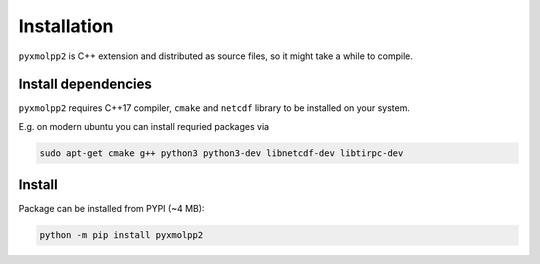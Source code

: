 
Installation
============

``pyxmolpp2`` is C++ extension and distributed as source files, so it might take a while to compile.


.. note-danger::

    Windows platform is not yet supported, see :gh:`sizmailov/pyxmolpp2#54`

Install dependencies
--------------------

``pyxmolpp2`` requires C++17 compiler, ``cmake`` and ``netcdf`` library to be installed on your system.

E.g. on modern ubuntu you can install requried packages via

.. code:: sh

    sudo apt-get cmake g++ python3 python3-dev libnetcdf-dev libtirpc-dev

.. note-info::

    If C++11-compatible compiler is not default one set env variables prior installation, e.g.:

    .. code-block:: sh

        export CC=gcc-7.3.0 ; export CXX=g++-7.3.0 ;

Install
-------

Package can be installed from PYPI (~4 MB):

.. code-block:: sh

    python -m pip install pyxmolpp2

